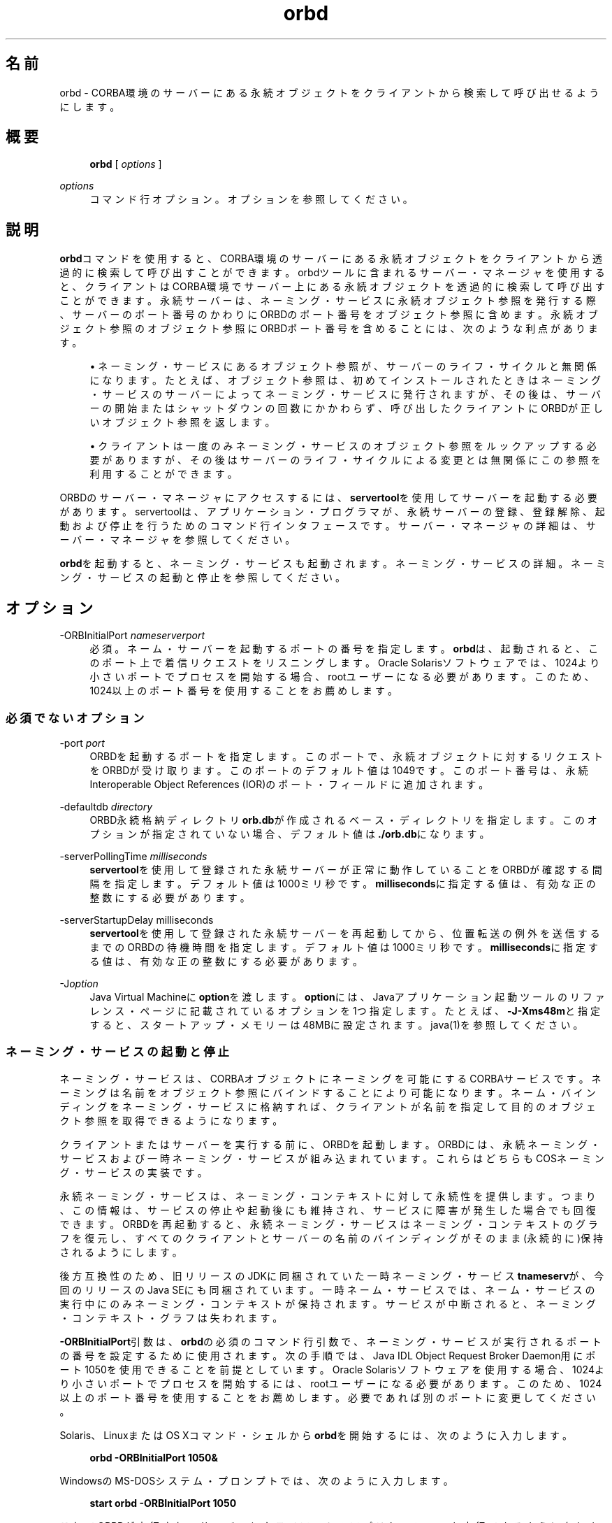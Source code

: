 '\" t
.\" Copyright (c) 2001, 2014, Oracle and/or its affiliates. All rights reserved.
.\"
.\" Title: orbd
.\" Language: Japanese
.\" Date: 2013年11月21日
.\" SectDesc: Java IDLおよびRMI-IIOPツール
.\" Software: JDK 8
.\" Arch: 汎用
.\" Part Number: E58104-01
.\" Doc ID: JSSOR
.\"
.if n .pl 99999
.TH "orbd" "1" "2013年11月21日" "JDK 8" "Java IDLおよびRMI-IIOPツール"
.\" -----------------------------------------------------------------
.\" * Define some portability stuff
.\" -----------------------------------------------------------------
.\" ~~~~~~~~~~~~~~~~~~~~~~~~~~~~~~~~~~~~~~~~~~~~~~~~~~~~~~~~~~~~~~~~~
.\" http://bugs.debian.org/507673
.\" http://lists.gnu.org/archive/html/groff/2009-02/msg00013.html
.\" ~~~~~~~~~~~~~~~~~~~~~~~~~~~~~~~~~~~~~~~~~~~~~~~~~~~~~~~~~~~~~~~~~
.ie \n(.g .ds Aq \(aq
.el       .ds Aq '
.\" -----------------------------------------------------------------
.\" * set default formatting
.\" -----------------------------------------------------------------
.\" disable hyphenation
.nh
.\" disable justification (adjust text to left margin only)
.ad l
.\" -----------------------------------------------------------------
.\" * MAIN CONTENT STARTS HERE *
.\" -----------------------------------------------------------------
.SH "名前"
orbd \- CORBA環境のサーバーにある永続オブジェクトをクライアントから検索して呼び出せるようにします。
.SH "概要"
.sp
.if n \{\
.RS 4
.\}
.nf
\fBorbd\fR [ \fIoptions\fR ]
.fi
.if n \{\
.RE
.\}
.PP
\fIoptions\fR
.RS 4
コマンド行オプション。オプションを参照してください。
.RE
.SH "説明"
.PP
\fBorbd\fRコマンドを使用すると、CORBA環境のサーバーにある永続オブジェクトをクライアントから透過的に検索して呼び出すことができます。orbdツールに含まれるサーバー・マネージャを使用すると、クライアントはCORBA環境でサーバー上にある永続オブジェクトを透過的に検索して呼び出すことができます。永続サーバーは、ネーミング・サービスに永続オブジェクト参照を発行する際、サーバーのポート番号のかわりにORBDのポート番号をオブジェクト参照に含めます。永続オブジェクト参照のオブジェクト参照にORBDポート番号を含めることには、次のような利点があります。
.sp
.RS 4
.ie n \{\
\h'-04'\(bu\h'+03'\c
.\}
.el \{\
.sp -1
.IP \(bu 2.3
.\}
ネーミング・サービスにあるオブジェクト参照が、サーバーのライフ・サイクルと無関係になります。たとえば、オブジェクト参照は、初めてインストールされたときはネーミング・サービスのサーバーによってネーミング・サービスに発行されますが、その後は、サーバーの開始またはシャットダウンの回数にかかわらず、呼び出したクライアントにORBDが正しいオブジェクト参照を返します。
.RE
.sp
.RS 4
.ie n \{\
\h'-04'\(bu\h'+03'\c
.\}
.el \{\
.sp -1
.IP \(bu 2.3
.\}
クライアントは一度のみネーミング・サービスのオブジェクト参照をルックアップする必要がありますが、その後はサーバーのライフ・サイクルによる変更とは無関係にこの参照を利用することができます。
.RE
.PP
ORBDのサーバー・マネージャにアクセスするには、\fBservertool\fRを使用してサーバーを起動する必要があります。servertoolは、アプリケーション・プログラマが、永続サーバーの登録、登録解除、起動および停止を行うためのコマンド行インタフェースです。サーバー・マネージャの詳細は、サーバー・マネージャを参照してください。
.PP
\fBorbd\fRを起動すると、ネーミング・サービスも起動されます。ネーミング・サービスの詳細。ネーミング・サービスの起動と停止を参照してください。
.SH "オプション"
.PP
\-ORBInitialPort \fInameserverport\fR
.RS 4
必須。ネーム・サーバーを起動するポートの番号を指定します。\fBorbd\fRは、起動されると、このポート上で着信リクエストをリスニングします。Oracle Solarisソフトウェアでは、1024より小さいポートでプロセスを開始する場合、rootユーザーになる必要があります。このため、1024以上のポート番号を使用することをお薦めします。
.RE
.SS "必須でないオプション"
.PP
\-port \fIport\fR
.RS 4
ORBDを起動するポートを指定します。このポートで、永続オブジェクトに対するリクエストをORBDが受け取ります。このポートのデフォルト値は1049です。このポート番号は、永続Interoperable Object References (IOR)のポート・フィールドに追加されます。
.RE
.PP
\-defaultdb \fIdirectory\fR
.RS 4
ORBD永続格納ディレクトリ\fBorb\&.db\fRが作成されるベース・ディレクトリを指定します。このオプションが指定されていない場合、デフォルト値は\fB\&./orb\&.db\fRになります。
.RE
.PP
\-serverPollingTime \fImilliseconds\fR
.RS 4
\fBservertool\fRを使用して登録された永続サーバーが正常に動作していることをORBDが確認する間隔を指定します。デフォルト値は1000ミリ秒です。\fBmilliseconds\fRに指定する値は、有効な正の整数にする必要があります。
.RE
.PP
\-serverStartupDelay milliseconds
.RS 4
\fBservertool\fRを使用して登録された永続サーバーを再起動してから、位置転送の例外を送信するまでのORBDの待機時間を指定します。デフォルト値は1000ミリ秒です。\fBmilliseconds\fRに指定する値は、有効な正の整数にする必要があります。
.RE
.PP
\-J\fIoption\fR
.RS 4
Java Virtual Machineに\fBoption\fRを渡します。\fBoption\fRには、Javaアプリケーション起動ツールのリファレンス・ページに記載されているオプションを1つ指定します。たとえば、\fB\-J\-Xms48m\fRと指定すると、スタートアップ・メモリーは48MBに設定されます。java(1)を参照してください。
.RE
.SS "ネーミング・サービスの起動と停止"
.PP
ネーミング・サービスは、CORBAオブジェクトにネーミングを可能にするCORBAサービスです。ネーミングは名前をオブジェクト参照にバインドすることにより可能になります。ネーム・バインディングをネーミング・サービスに格納すれば、クライアントが名前を指定して目的のオブジェクト参照を取得できるようになります。
.PP
クライアントまたはサーバーを実行する前に、ORBDを起動します。ORBDには、永続ネーミング・サービスおよび一時ネーミング・サービスが組み込まれています。これらはどちらもCOSネーミング・サービスの実装です。
.PP
永続ネーミング・サービスは、ネーミング・コンテキストに対して永続性を提供します。つまり、この情報は、サービスの停止や起動後にも維持され、サービスに障害が発生した場合でも回復できます。ORBDを再起動すると、永続ネーミング・サービスはネーミング・コンテキストのグラフを復元し、すべてのクライアントとサーバーの名前のバインディングがそのまま(永続的に)保持されるようにします。
.PP
後方互換性のため、旧リリースのJDKに同梱されていた一時ネーミング・サービス\fBtnameserv\fRが、今回のリリースのJava SEにも同梱されています。一時ネーム・サービスでは、ネーム・サービスの実行中にのみネーミング・コンテキストが保持されます。サービスが中断されると、ネーミング・コンテキスト・グラフは失われます。
.PP
\fB\-ORBInitialPort\fR引数は、\fBorbd\fRの必須のコマンド行引数で、ネーミング・サービスが実行されるポートの番号を設定するために使用されます。次の手順では、Java IDL Object Request Broker Daemon用にポート1050を使用できることを前提としています。Oracle Solarisソフトウェアを使用する場合、1024より小さいポートでプロセスを開始するには、rootユーザーになる必要があります。このため、1024以上のポート番号を使用することをお薦めします。必要であれば別のポートに変更してください。
.PP
Solaris、LinuxまたはOS Xコマンド・シェルから\fBorbd\fRを開始するには、次のように入力します。
.sp
.if n \{\
.RS 4
.\}
.nf
\fBorbd \-ORBInitialPort 1050&\fR
 
.fi
.if n \{\
.RE
.\}
.PP
WindowsのMS\-DOSシステム・プロンプトでは、次のように入力します。
.sp
.if n \{\
.RS 4
.\}
.nf
\fBstart orbd \-ORBInitialPort 1050\fR
 
.fi
.if n \{\
.RE
.\}
.PP
これでORBDが実行され、サーバーとクライアントのアプリケーションを実行できるようになります。クライアントとサーバーのアプリケーションは、実行時に、ネーミング・サービスが実行されているポートの番号(必要な場合はさらにマシン名)を認識している必要があります。これを実現する1つの方法は、次のコードをアプリケーションに追加することです。
.sp
.if n \{\
.RS 4
.\}
.nf
\fBProperties props = new Properties();\fR
\fBprops\&.put("org\&.omg\&.CORBA\&.ORBInitialPort", "1050");\fR
\fBprops\&.put("org\&.omg\&.CORBA\&.ORBInitialHost", "MyHost");\fR
\fBORB orb = ORB\&.init(args, props);\fR
 
.fi
.if n \{\
.RE
.\}
.PP
この例では、ネーミング・サービスは、ホスト\fBMyHost\fRのポート1050上で実行されます。別の方法として、コマンド行からサーバーまたはクライアントのアプリケーションを実行するときに、ポート番号またはマシン名あるいはその両方を指定する方法もあります。たとえば、次のコマンド行オプションを使用して、\fBHelloApplication\fRを起動できます。
.sp
.if n \{\
.RS 4
.\}
.nf
\fBjava HelloApplication \-ORBInitialPort 1050 \-ORBInitialHost MyHost\fR
 
.fi
.if n \{\
.RE
.\}
.PP
ネーミング・サービスを停止するには、適切なオペレーティング・システム・コマンドを使用します。たとえば、Oracle Solaris上で\fBpkill\fR
\fBorbd\fRを実行したり、\fBorbd\fRが動作中のDOSウィンドウで\fB[Ctrl]+[C]\fRキーを押します。一時ネーミング・サービスの場合は、サービスが終了されると、ネーミング・サービスに登録された名前が消去される場合があります。Java IDLネーム・サービスは、明示的に停止されるまで実行されます。
.PP
ORBDに付属するネーミング・サービスの詳細は、
http://docs\&.oracle\&.com/javase/8/docs/technotes/guides/idl/jidlNaming\&.htmlの「Naming Service」を参照してください
.SH "サーバー・マネージャ"
.PP
ORBDのサーバー・マネージャにアクセスして、永続サーバーを実行するには、\fBservertool\fRを使用してサーバーを起動する必要があります。servertoolは、アプリケーション・プログラマが、永続サーバーの登録、登録解除、起動および停止を行うためのコマンド行インタフェースです。\fBservertool\fRを使用してサーバーを起動する場合は、\fBorbd\fRが実行されている場所と同じポートとホストで起動する必要があります。サーバーを異なるポートで実行すると、ローカル・コンテキスト用にデータベースに保存されている情報が無効になり、サービスが正しく動作しません。
.PP
http://docs\&.oracle\&.com/javase/8/docs/technotes/guides/idl/jidlExample\&.htmlの
「Java IDL: The "Hello World" Example」を参照してください
.PP
この例では、チュートリアルの手順に従って\fBidlj\fRコンパイラと\fBjavac\fRコンパイラを実行します。ORBDのサーバー・マネージャを実行するには、次の手順に従ってアプリケーションを実行します。
.PP
\fBorbd\fRを起動します。
.PP
Solaris、LinuxまたはOS Xコマンド・シェルで、次のように入力します:
\fBorbd \-ORBInitialPort 1050\fR
.PP
MS\-DOSシステム・プロンプト(Windows)で次のように入力します:
\fBs\fR\fBtart orbd \-ORBInitialPort 105\fR\fB0\fR
.PP
ポート1050はネーム・サーバーを実行するポートです。\fB\-ORBInitialPort\fRオプションは必須コマンド行引数です。Oracle Solarisソフトウェアを使用する場合、1024より小さいポートでプロセスを開始するには、rootユーザーになる必要があります。このため、1024以上のポート番号を使用することをお薦めします。
.PP
\fBservertool\fRを起動します:
\fBservertool \-ORBInitialPort 1050\fR。
.PP
前回の手順とネーム・サーバー(\fBorbd\fR)のポートが同じであることを確認します。たとえば\fB\-ORBInitialPort 1050\&.\fRのようになります。\fBservertool\fRは、ネーム・サーバーと同じポート上で起動する必要があります。
.PP
\fBservertool\fRコマンドライン・インタフェースで、\fBservertool\fRプロンプトから\fBHello\fRサーバーを起動します。
.sp
.if n \{\
.RS 4
.\}
.nf
\fBservertool  > register \-server HelloServer \-classpath \&. \-applicationName\fR
\fB                HelloServerApName\fR
 
.fi
.if n \{\
.RE
.\}
.PP
\fBservertool\fRによってサーバーが登録されて、\fBHelloServerApName\fRという名前がサーバーに割り当てられ、登録されているすべてのサーバー一覧とともにサーバーIDが表示されます。他の端末ウィンドウまたはプロンプトからクライアント・アプリケーションを実行します。
.sp
.if n \{\
.RS 4
.\}
.nf
\fBjava HelloClient \-ORBInitialPort 1050 \-ORBInitialHost localhost\fR
 
.fi
.if n \{\
.RE
.\}
.PP
この例の\fB\-ORBInitialHost localhost\fRは省略することができます。ネーム・サーバーが\fBHello\fRクライアントとして同一ホスト上で動作しているからです。ネーム・サーバーが別のホストで実行されている場合は、\-\fBORBInitialHost nameserverhost\fRオプションを使用してIDLネーム・サーバーが実行されているホストを指定します。前の手順で行われたとおりにネーム・サーバー(\fBorbd\fR)ポートを指定します(例:
\fB\-ORBInitialPort 1050\fR)。ORBDのサーバー・マネージャの操作が終了したら、ネーム・サーバー(\fBorbd\fR)と\fBservertool\fRを停止するか終了してください。MS\-DOSプロンプトで\fBorbd\fRをシャットダウンするには、サーバーを実行しているウィンドウを選択して\fB[Ctrl]+[C]\fRキーを押します。
.PP
Oracle Solarisから\fBorbd\fRをシャットダウンするには、プロセスを検索して、\fBkill\fRコマンドで終了します。サーバーを明示的に停止するまでは、呼出し待機状態が続きます。\fBservertool\fRをシャットダウンするには、\fBquit\fRと入力してキーボードの\fB[Enter]\fRキーを押します。
.SH "関連項目"
.sp
.RS 4
.ie n \{\
\h'-04'\(bu\h'+03'\c
.\}
.el \{\
.sp -1
.IP \(bu 2.3
.\}
servertool(1)
.RE
.sp
.RS 4
.ie n \{\
\h'-04'\(bu\h'+03'\c
.\}
.el \{\
.sp -1
.IP \(bu 2.3
.\}
http://docs\&.oracle\&.com/javase/8/docs/technotes/guides/idl/jidlNaming\&.htmlの
「Naming Service」
.RE
.br
'pl 8.5i
'bp

